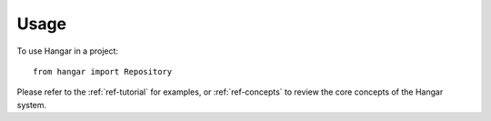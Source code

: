 =====
Usage
=====

To use Hangar in a project::

	from hangar import Repository


Please refer to the :ref:`ref-tutorial` for examples, or :ref:`ref-concepts` to
review the core concepts of the Hangar system.